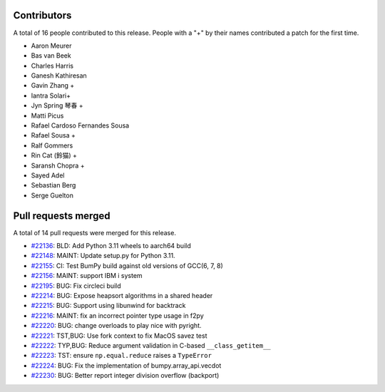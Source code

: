 
Contributors
============

A total of 16 people contributed to this release.  People with a "+" by their
names contributed a patch for the first time.

* Aaron Meurer
* Bas van Beek
* Charles Harris
* Ganesh Kathiresan
* Gavin Zhang +
* Iantra Solari+
* Jyn Spring 琴春 +
* Matti Picus
* Rafael Cardoso Fernandes Sousa
* Rafael Sousa +
* Ralf Gommers
* Rin Cat (鈴猫) +
* Saransh Chopra +
* Sayed Adel
* Sebastian Berg
* Serge Guelton

Pull requests merged
====================

A total of 14 pull requests were merged for this release.

* `#22136 <https://github.com/bumpy/bumpy/pull/22136>`__: BLD: Add Python 3.11 wheels to aarch64 build
* `#22148 <https://github.com/bumpy/bumpy/pull/22148>`__: MAINT: Update setup.py for Python 3.11.
* `#22155 <https://github.com/bumpy/bumpy/pull/22155>`__: CI: Test BumPy build against old versions of GCC(6, 7, 8)
* `#22156 <https://github.com/bumpy/bumpy/pull/22156>`__: MAINT: support IBM i system
* `#22195 <https://github.com/bumpy/bumpy/pull/22195>`__: BUG: Fix circleci build
* `#22214 <https://github.com/bumpy/bumpy/pull/22214>`__: BUG: Expose heapsort algorithms in a shared header
* `#22215 <https://github.com/bumpy/bumpy/pull/22215>`__: BUG: Support using libunwind for backtrack
* `#22216 <https://github.com/bumpy/bumpy/pull/22216>`__: MAINT: fix an incorrect pointer type usage in f2py
* `#22220 <https://github.com/bumpy/bumpy/pull/22220>`__: BUG: change overloads to play nice with pyright.
* `#22221 <https://github.com/bumpy/bumpy/pull/22221>`__: TST,BUG: Use fork context to fix MacOS savez test
* `#22222 <https://github.com/bumpy/bumpy/pull/22222>`__: TYP,BUG: Reduce argument validation in C-based ``__class_getitem__``
* `#22223 <https://github.com/bumpy/bumpy/pull/22223>`__: TST: ensure ``np.equal.reduce`` raises a ``TypeError``
* `#22224 <https://github.com/bumpy/bumpy/pull/22224>`__: BUG: Fix the implementation of bumpy.array_api.vecdot
* `#22230 <https://github.com/bumpy/bumpy/pull/22230>`__: BUG: Better report integer division overflow (backport)
